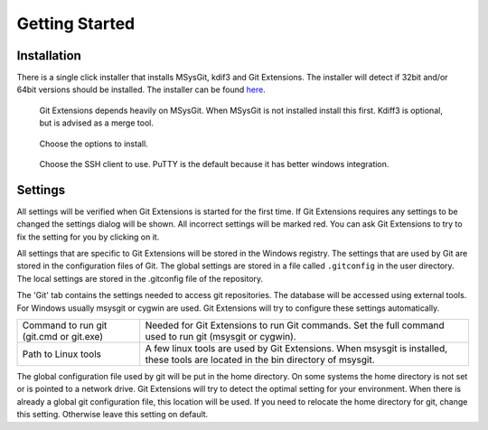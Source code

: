Getting Started
===============

.. index::
   single: Getting Started; Installation

Installation
------------

There is a single click installer that installs MSysGit, kdif3 and Git Extensions. The installer will detect 
if 32bit and/or 64bit versions should be installed.
The installer can be found `here <http://code.google.com/p/gitextensions/>`_.

.. figure:: /images/install/install1.png

.. figure:: /images/install/install2.png

    Git Extensions depends heavily on MSysGit. When MSysGit is not installed install this first. Kdiff3 is 
    optional, but is advised as a merge tool.

.. figure:: /images/install/install3.png

.. figure:: /images/install/install4.png

    Choose the options to install.

.. figure:: /images/install/install5.png

    Choose the SSH client to use. PuTTY is the default because it has better windows integration.

.. figure:: /images/install/install6.png

Settings
--------

All settings will be verified when Git Extensions is started for the first time. If Git Extensions requires 
any settings to be changed the settings dialog will be shown. All incorrect settings will be marked red. You 
can ask Git Extensions to try to fix the setting for you by clicking on it.

.. image:: /images/settings/checklist.png

All settings that are specific to Git Extensions will be stored in the Windows registry. The settings that 
are used by Git are stored in the configuration files of Git. The global settings are stored in a file called 
``.gitconfig`` in the user directory. The local settings are stored in the .git\config file of the repository.

.. image:: /images/settings/git.png

The 'Git' tab contains the settings needed to access git repositories. The database will be accessed using external 
tools. For Windows usually msysgit or cygwin are used. Git Extensions will try to configure these settings automatically.

+-----------------------------------------+--------------------------------------------------------------------------+
|Command to run git (git.cmd or git.exe)  | Needed for Git Extensions to run Git commands. Set the full command      |
|                                         | used to run git (msysgit or cygwin).                                     |
+-----------------------------------------+--------------------------------------------------------------------------+
|Path to Linux tools                      | A few linux tools are used by Git Extensions. When msysgit is installed, |
|                                         | these tools are located in the bin directory of msysgit.                 |
+-----------------------------------------+--------------------------------------------------------------------------+

The global configuration file used by git will be put in the home directory. On some systems the home directory is not set 
or is pointed to a network drive. Git Extensions will try to detect the optimal setting for your environment. When there is 
already a global git configuration file, this location will be used. If you need to relocate the home directory for git, 
change this setting. Otherwise leave this setting on default.
